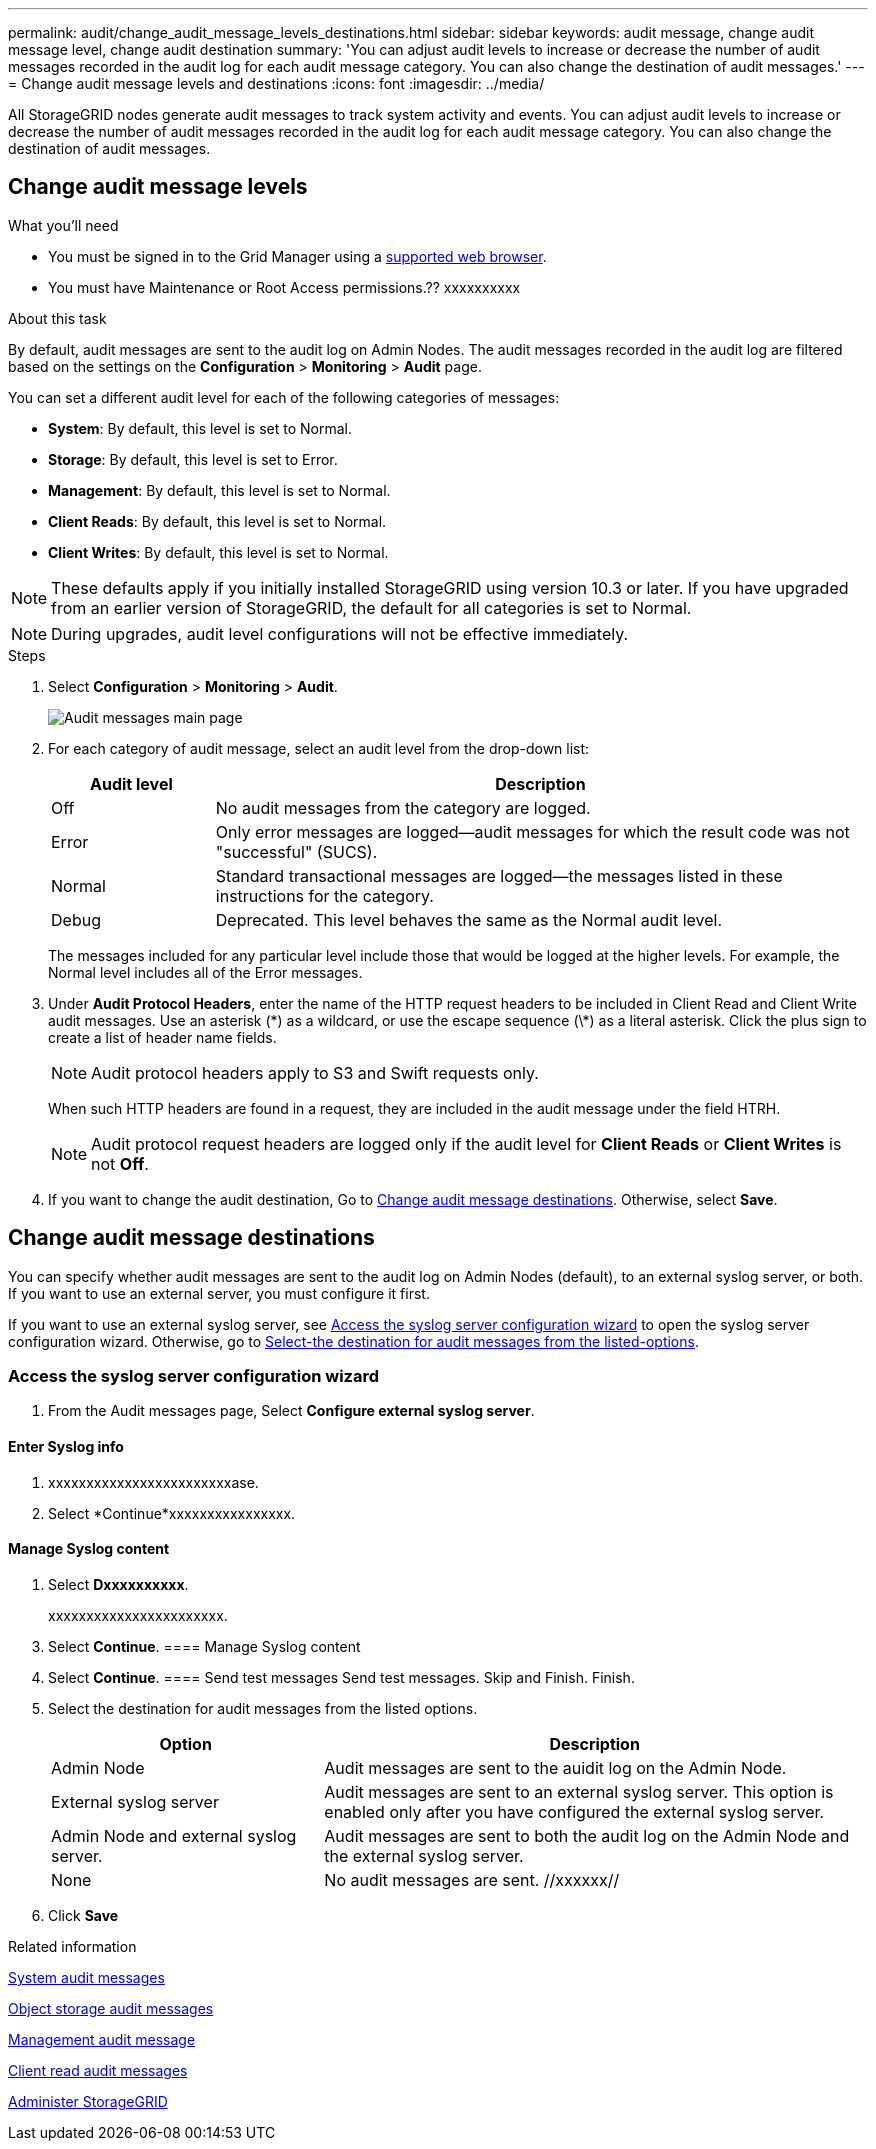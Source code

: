 ---
permalink: audit/change_audit_message_levels_destinations.html
sidebar: sidebar
keywords: audit message, change audit message level, change audit destination
summary: 'You can adjust audit levels to increase or decrease the number of audit messages recorded in the audit log for each audit message category. You can also change the destination of audit messages.'
---
= Change audit message levels and destinations
:icons: font
:imagesdir: ../media/

[.lead]
All StorageGRID nodes generate audit messages to track system activity and events. You can adjust audit levels to increase or decrease the number of audit messages recorded in the audit log for each audit message category. You can also change the destination of audit messages.

== Change audit message levels

.What you'll need

* You must be signed in to the Grid Manager using a xref:../admin/web_browser_requirements.adoc[supported web browser].
* You must have Maintenance or Root Access permissions.?? xxxxxxxxxx

.About this task

By default, audit messages are sent to the audit log on Admin Nodes. The audit messages recorded in the audit log are filtered based on the settings on the *Configuration* > *Monitoring* > *Audit* page.

You can set a different audit level for each of the following categories of messages:

* *System*: By default, this level is set to Normal.
* *Storage*: By default, this level is set to Error.
* *Management*: By default, this level is set to Normal.
* *Client Reads*: By default, this level is set to Normal.
* *Client Writes*: By default, this level is set to Normal.

NOTE: These defaults apply if you initially installed StorageGRID using version 10.3 or later. If you have upgraded from an earlier version of StorageGRID, the default for all categories is set to Normal.

NOTE: During upgrades, audit level configurations will not be effective immediately.

.Steps

. Select *Configuration* > *Monitoring* > *Audit*.
+
image::../media/audit-messages-main-page.png[Audit messages main page]

. For each category of audit message, select an audit level from the drop-down list:
+
[cols=2*,options="header",cols="20,80"]
[options="header"]
|===
| Audit level| Description
a|
Off
a|
No audit messages from the category are logged.
a|
Error
a|
Only error messages are logged--audit messages for which the result code was not "successful" (SUCS).
a|
Normal
a|
Standard transactional messages are logged--the messages listed in these instructions for the category.
a|
Debug
a|
Deprecated. This level behaves the same as the Normal audit level.
|===
The messages included for any particular level include those that would be logged at the higher levels. For example, the Normal level includes all of the Error messages.

. Under *Audit Protocol Headers*, enter the name of the HTTP request headers to be included in Client Read and Client Write audit messages. Use an asterisk (\*) as a wildcard, or use the escape sequence (\*) as a literal asterisk. Click the plus sign to create a list of header name fields.
+
NOTE: Audit protocol headers apply to S3 and Swift requests only.
+
When such HTTP headers are found in a request, they are included in the audit message under the field HTRH.
+
NOTE: Audit protocol request headers are logged only if the audit level for *Client Reads* or *Client Writes* is not *Off*.

[start=4]
. If you want to change the audit destination, Go to <<Change-audit-destinations,Change audit message destinations>>. Otherwise, select *Save*.

== [[Change-audit-destinations]]Change audit message destinations

You can specify whether audit messages are sent to the audit log on Admin Nodes (default), to an external syslog server, or both. If you want to use an external server, you must configure it first.

If you want to use an external syslog server, see <<Access-the-syslog-server-configuration-wizard,Access the syslog server configuration wizard>> to open the syslog server configuration wizard. Otherwise, go to <<Select-the-destination-for-audit-messages-from-the-listed-options,Select-the destination for audit messages from the listed-options>>.

=== [[Access-the-syslog-server-configuration-wizard]]Access the syslog server configuration wizard
. From the Audit messages page, Select *Configure external syslog server*.
+
//image::../media/grid_password_change_ssh_password.png[Grid passwords]//



==== Enter Syslog info
. xxxxxxxxxxxxxxxxxxxxxxxxase.
+
//image::../media/ssh-provisioning-xxxxpassphrase.png[xxxxxxxxxxxxxxxxx]//

[start=2]
. Select *Continue*xxxxxxxxxxxxxxxx.

==== Manage Syslog content
. Select *Dxxxxxxxxxx*.
+
xxxxxxxxxxxxxxxxxxxxxxx.
+
//image::../media/ssh-download-current-recovery-package.png[Download current recovery package]//

[start=3]
. Select *Continue*.
==== Manage Syslog content
. Select *Continue*.
==== Send test messages
Send test messages. Skip and Finish. Finish.

. [[Select-the-destination-for-audit-messages-from-the-listed-options]]Select the destination for audit messages from the listed options.
+
[cols="1a,2a" options="header"]
|===
| Option| Description

|Admin Node
|Audit messages are sent to the auidit log on the Admin Node.

|External syslog server
|Audit messages are sent to an external syslog server. This option is enabled only after you have configured the external syslog server.

|Admin Node and external syslog server.
|Audit messages are sent to both the audit log on the Admin Node and the external syslog server.

|None
|No audit messages are sent. //xxxxxx//

|===

. Click *Save*


.Related information

xref:system_audit_messages.adoc[System audit messages]

xref:object_storage_audit_messages.adoc[Object storage audit messages]

xref:management_audit_message.adoc[Management audit message]

xref:client_read_audit_messages.adoc[Client read audit messages]

xref:../admin/index.adoc[Administer StorageGRID]
